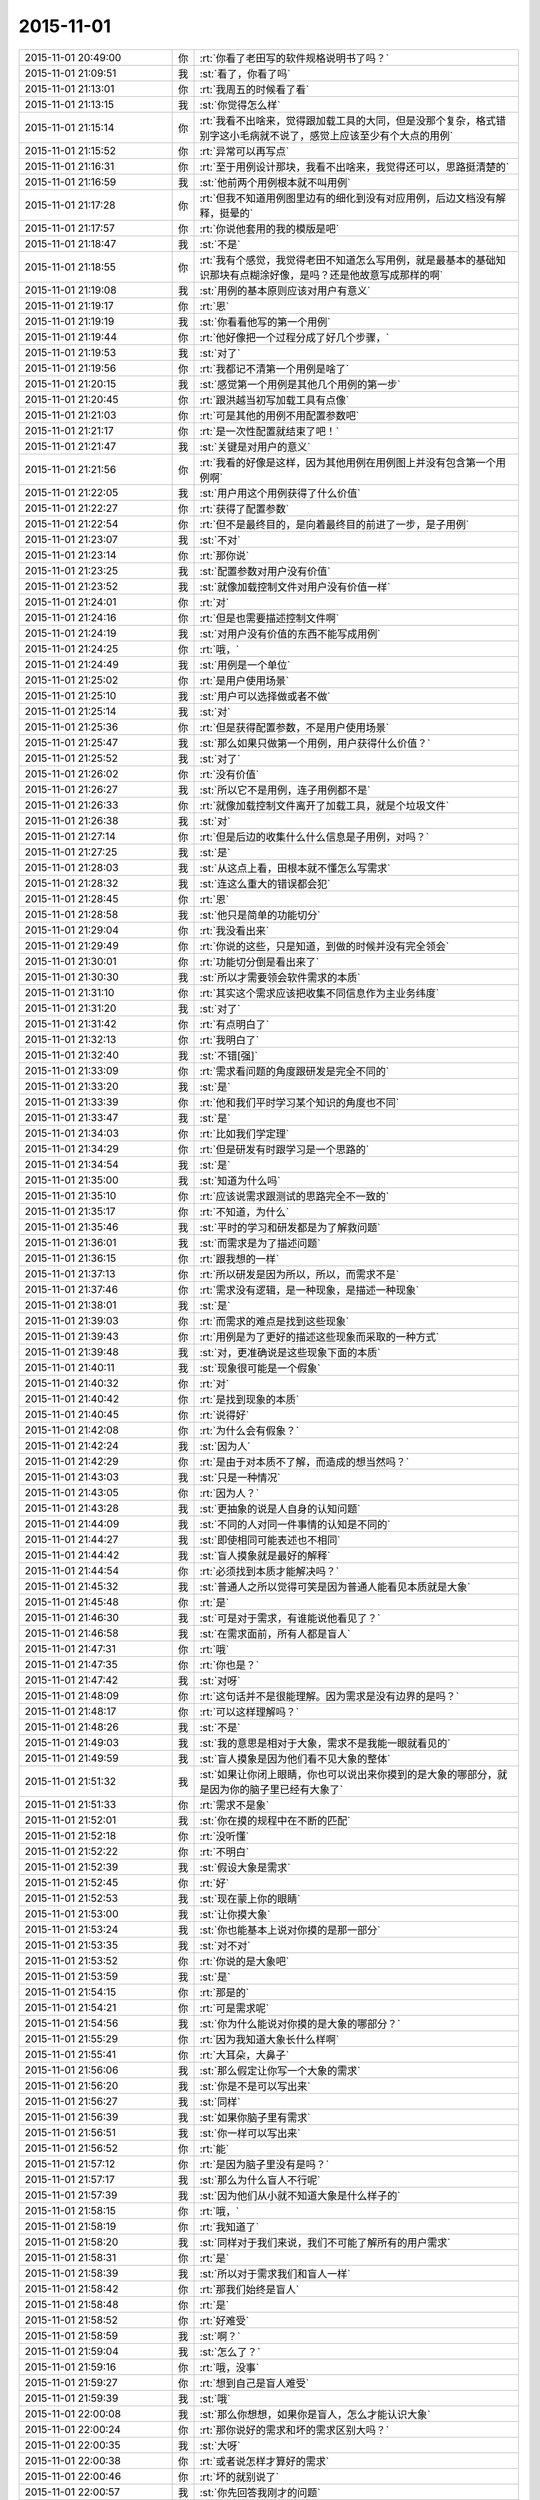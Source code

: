 2015-11-01
-------------

.. csv-table::
   :widths: 28, 1, 60

   2015-11-01 20:49:00,你,:rt:`你看了老田写的软件规格说明书了吗？`
   2015-11-01 21:09:51,我,:st:`看了，你看了吗`
   2015-11-01 21:13:01,你,:rt:`我周五的时候看了看`
   2015-11-01 21:13:15,我,:st:`你觉得怎么样`
   2015-11-01 21:15:14,你,:rt:`我看不出啥来，觉得跟加载工具的大同，但是没那个复杂，格式错别字这小毛病就不说了，感觉上应该至少有个大点的用例`
   2015-11-01 21:15:52,你,:rt:`异常可以再写点`
   2015-11-01 21:16:31,你,:rt:`至于用例设计那块，我看不出啥来，我觉得还可以，思路挺清楚的`
   2015-11-01 21:16:59,我,:st:`他前两个用例根本就不叫用例`
   2015-11-01 21:17:28,你,:rt:`但我不知道用例图里边有的细化到没有对应用例，后边文档没有解释，挺晕的`
   2015-11-01 21:17:57,你,:rt:`你说他套用的我的模版是吧`
   2015-11-01 21:18:47,我,:st:`不是`
   2015-11-01 21:18:55,你,:rt:`我有个感觉，我觉得老田不知道怎么写用例，就是最基本的基础知识那块有点糊涂好像，是吗？还是他故意写成那样的啊`
   2015-11-01 21:19:08,我,:st:`用例的基本原则应该对用户有意义`
   2015-11-01 21:19:17,你,:rt:`恩`
   2015-11-01 21:19:19,我,:st:`你看看他写的第一个用例`
   2015-11-01 21:19:44,你,:rt:`他好像把一个过程分成了好几个步骤，`
   2015-11-01 21:19:53,我,:st:`对了`
   2015-11-01 21:19:56,你,:rt:`我都记不清第一个用例是啥了`
   2015-11-01 21:20:15,我,:st:`感觉第一个用例是其他几个用例的第一步`
   2015-11-01 21:20:45,你,:rt:`跟洪越当初写加载工具有点像`
   2015-11-01 21:21:03,你,:rt:`可是其他的用例不用配置参数吧`
   2015-11-01 21:21:17,你,:rt:`是一次性配置就结束了吧！`
   2015-11-01 21:21:47,我,:st:`关键是对用户的意义`
   2015-11-01 21:21:56,你,:rt:`我看的好像是这样，因为其他用例在用例图上并没有包含第一个用例啊`
   2015-11-01 21:22:05,我,:st:`用户用这个用例获得了什么价值`
   2015-11-01 21:22:27,你,:rt:`获得了配置参数`
   2015-11-01 21:22:54,你,:rt:`但不是最终目的，是向着最终目的前进了一步，是子用例`
   2015-11-01 21:23:07,我,:st:`不对`
   2015-11-01 21:23:14,你,:rt:`那你说`
   2015-11-01 21:23:25,我,:st:`配置参数对用户没有价值`
   2015-11-01 21:23:52,我,:st:`就像加载控制文件对用户没有价值一样`
   2015-11-01 21:24:01,你,:rt:`对`
   2015-11-01 21:24:16,你,:rt:`但是也需要描述控制文件啊`
   2015-11-01 21:24:19,我,:st:`对用户没有价值的东西不能写成用例`
   2015-11-01 21:24:25,你,:rt:`哦，`
   2015-11-01 21:24:49,我,:st:`用例是一个单位`
   2015-11-01 21:25:02,你,:rt:`是用户使用场景`
   2015-11-01 21:25:10,我,:st:`用户可以选择做或者不做`
   2015-11-01 21:25:14,我,:st:`对`
   2015-11-01 21:25:36,你,:rt:`但是获得配置参数，不是用户使用场景`
   2015-11-01 21:25:47,我,:st:`那么如果只做第一个用例，用户获得什么价值？`
   2015-11-01 21:25:52,我,:st:`对了`
   2015-11-01 21:26:02,你,:rt:`没有价值`
   2015-11-01 21:26:27,我,:st:`所以它不是用例，连子用例都不是`
   2015-11-01 21:26:33,你,:rt:`就像加载控制文件离开了加载工具，就是个垃圾文件`
   2015-11-01 21:26:38,我,:st:`对`
   2015-11-01 21:27:14,你,:rt:`但是后边的收集什么什么信息是子用例，对吗？`
   2015-11-01 21:27:25,我,:st:`是`
   2015-11-01 21:28:03,我,:st:`从这点上看，田根本就不懂怎么写需求`
   2015-11-01 21:28:32,我,:st:`连这么重大的错误都会犯`
   2015-11-01 21:28:45,你,:rt:`恩`
   2015-11-01 21:28:58,我,:st:`他只是简单的功能切分`
   2015-11-01 21:29:04,你,:rt:`我没看出来`
   2015-11-01 21:29:49,你,:rt:`你说的这些，只是知道，到做的时候并没有完全领会`
   2015-11-01 21:30:01,你,:rt:`功能切分倒是看出来了`
   2015-11-01 21:30:30,我,:st:`所以才需要领会软件需求的本质`
   2015-11-01 21:31:10,你,:rt:`其实这个需求应该把收集不同信息作为主业务纬度`
   2015-11-01 21:31:20,我,:st:`对了`
   2015-11-01 21:31:42,你,:rt:`有点明白了`
   2015-11-01 21:32:13,你,:rt:`我明白了`
   2015-11-01 21:32:40,我,:st:`不错[强]`
   2015-11-01 21:33:09,你,:rt:`需求看问题的角度跟研发是完全不同的`
   2015-11-01 21:33:20,我,:st:`是`
   2015-11-01 21:33:39,你,:rt:`他和我们平时学习某个知识的角度也不同`
   2015-11-01 21:33:47,我,:st:`是`
   2015-11-01 21:34:03,你,:rt:`比如我们学定理`
   2015-11-01 21:34:29,你,:rt:`但是研发有时跟学习是一个思路的`
   2015-11-01 21:34:54,我,:st:`是`
   2015-11-01 21:35:00,我,:st:`知道为什么吗`
   2015-11-01 21:35:10,你,:rt:`应该说需求跟测试的思路完全不一致的`
   2015-11-01 21:35:17,你,:rt:`不知道，为什么`
   2015-11-01 21:35:46,我,:st:`平时的学习和研发都是为了解救问题`
   2015-11-01 21:36:01,我,:st:`而需求是为了描述问题`
   2015-11-01 21:36:15,你,:rt:`跟我想的一样`
   2015-11-01 21:37:13,你,:rt:`所以研发是因为所以，所以，而需求不是`
   2015-11-01 21:37:46,你,:rt:`需求没有逻辑，是一种现象，是描述一种现象`
   2015-11-01 21:38:01,我,:st:`是`
   2015-11-01 21:39:03,你,:rt:`而需求的难点是找到这些现象`
   2015-11-01 21:39:43,你,:rt:`用例是为了更好的描述这些现象而采取的一种方式`
   2015-11-01 21:39:48,我,:st:`对，更准确说是这些现象下面的本质`
   2015-11-01 21:40:11,我,:st:`现象很可能是一个假象`
   2015-11-01 21:40:32,你,:rt:`对`
   2015-11-01 21:40:42,你,:rt:`是找到现象的本质`
   2015-11-01 21:40:45,你,:rt:`说得好`
   2015-11-01 21:42:08,你,:rt:`为什么会有假象？`
   2015-11-01 21:42:24,我,:st:`因为人`
   2015-11-01 21:42:29,你,:rt:`是由于对本质不了解，而造成的想当然吗？`
   2015-11-01 21:43:03,我,:st:`只是一种情况`
   2015-11-01 21:43:05,你,:rt:`因为人？`
   2015-11-01 21:43:28,我,:st:`更抽象的说是人自身的认知问题`
   2015-11-01 21:44:09,我,:st:`不同的人对同一件事情的认知是不同的`
   2015-11-01 21:44:27,我,:st:`即使相同可能表述也不相同`
   2015-11-01 21:44:42,我,:st:`盲人摸象就是最好的解释`
   2015-11-01 21:44:54,你,:rt:`必须找到本质才能解决吗？`
   2015-11-01 21:45:32,我,:st:`普通人之所以觉得可笑是因为普通人能看见本质就是大象`
   2015-11-01 21:45:48,你,:rt:`是`
   2015-11-01 21:46:30,我,:st:`可是对于需求，有谁能说他看见了？`
   2015-11-01 21:46:58,我,:st:`在需求面前，所有人都是盲人`
   2015-11-01 21:47:31,你,:rt:`哦`
   2015-11-01 21:47:35,你,:rt:`你也是？`
   2015-11-01 21:47:42,我,:st:`对呀`
   2015-11-01 21:48:09,你,:rt:`这句话并不是很能理解。因为需求是没有边界的是吗？`
   2015-11-01 21:48:17,你,:rt:`可以这样理解吗？`
   2015-11-01 21:48:26,我,:st:`不是`
   2015-11-01 21:49:03,我,:st:`我的意思是相对于大象，需求不是我能一眼就看见的`
   2015-11-01 21:49:59,我,:st:`盲人摸象是因为他们看不见大象的整体`
   2015-11-01 21:51:32,我,:st:`如果让你闭上眼睛，你也可以说出来你摸到的是大象的哪部分，就是因为你的脑子里已经有大象了`
   2015-11-01 21:51:33,你,:rt:`需求不是象`
   2015-11-01 21:52:01,我,:st:`你在摸的规程中在不断的匹配`
   2015-11-01 21:52:18,你,:rt:`没听懂`
   2015-11-01 21:52:22,你,:rt:`不明白`
   2015-11-01 21:52:39,我,:st:`假设大象是需求`
   2015-11-01 21:52:45,你,:rt:`好`
   2015-11-01 21:52:53,我,:st:`现在蒙上你的眼睛`
   2015-11-01 21:53:00,我,:st:`让你摸大象`
   2015-11-01 21:53:24,我,:st:`你也能基本上说对你摸的是那一部分`
   2015-11-01 21:53:35,我,:st:`对不对`
   2015-11-01 21:53:52,你,:rt:`你说的是大象吧`
   2015-11-01 21:53:59,我,:st:`是`
   2015-11-01 21:54:15,你,:rt:`那是的`
   2015-11-01 21:54:21,你,:rt:`可是需求呢`
   2015-11-01 21:54:56,我,:st:`你为什么能说对你摸的是大象的哪部分？`
   2015-11-01 21:55:29,你,:rt:`因为我知道大象长什么样啊`
   2015-11-01 21:55:41,你,:rt:`大耳朵，大鼻子`
   2015-11-01 21:56:06,我,:st:`那么假定让你写一个大象的需求`
   2015-11-01 21:56:20,我,:st:`你是不是可以写出来`
   2015-11-01 21:56:27,我,:st:`同样`
   2015-11-01 21:56:39,我,:st:`如果你脑子里有需求`
   2015-11-01 21:56:51,我,:st:`你一样可以写出来`
   2015-11-01 21:56:52,你,:rt:`能`
   2015-11-01 21:57:12,你,:rt:`是因为脑子里没有是吗？`
   2015-11-01 21:57:17,我,:st:`那么为什么盲人不行呢`
   2015-11-01 21:57:39,我,:st:`因为他们从小就不知道大象是什么样子的`
   2015-11-01 21:58:15,你,:rt:`哦，`
   2015-11-01 21:58:19,你,:rt:`我知道了`
   2015-11-01 21:58:20,我,:st:`同样对于我们来说，我们不可能了解所有的用户需求`
   2015-11-01 21:58:31,你,:rt:`是`
   2015-11-01 21:58:39,我,:st:`所以对于需求我们和盲人一样`
   2015-11-01 21:58:42,你,:rt:`那我们始终是盲人`
   2015-11-01 21:58:48,你,:rt:`是`
   2015-11-01 21:58:52,你,:rt:`好难受`
   2015-11-01 21:58:59,我,:st:`啊？`
   2015-11-01 21:59:04,我,:st:`怎么了？`
   2015-11-01 21:59:16,你,:rt:`哦，没事`
   2015-11-01 21:59:27,你,:rt:`想到自己是盲人难受`
   2015-11-01 21:59:39,我,:st:`哦`
   2015-11-01 22:00:08,我,:st:`那么你想想，如果你是盲人，怎么才能认识大象`
   2015-11-01 22:00:24,你,:rt:`那你说好的需求和坏的需求区别大吗？`
   2015-11-01 22:00:35,我,:st:`大呀`
   2015-11-01 22:00:38,你,:rt:`或者说怎样才算好的需求`
   2015-11-01 22:00:46,你,:rt:`坏的就别说了`
   2015-11-01 22:00:57,我,:st:`你先回答我刚才的问题`
   2015-11-01 22:01:09,你,:rt:`正在想`
   2015-11-01 22:02:18,你,:rt:`想不出来`
   2015-11-01 22:02:29,你,:rt:`多摸`
   2015-11-01 22:02:44,我,:st:`至少要把大象都摸过来`
   2015-11-01 22:02:50,你,:rt:`然后参考其他的`
   2015-11-01 22:02:56,我,:st:`但是这还不够`
   2015-11-01 22:03:00,你,:rt:`比如猪`
   2015-11-01 22:03:07,我,:st:`不是`
   2015-11-01 22:03:49,我,:st:`你还需要记下来摸到的各个部分的关系`
   2015-11-01 22:04:05,你,:rt:`哦，是`
   2015-11-01 22:04:08,我,:st:`比如牙在鼻子的边上`
   2015-11-01 22:04:25,你,:rt:`就跟拼图一样，`
   2015-11-01 22:04:32,我,:st:`对`
   2015-11-01 22:04:36,你,:rt:`先找到所有的块`
   2015-11-01 22:04:55,你,:rt:`然后再找块之间的关系`
   2015-11-01 22:04:58,我,:st:`通过这些你就可以逐渐建立一个大象的样子`
   2015-11-01 22:05:06,你,:rt:`恩`
   2015-11-01 22:05:12,我,:st:`这就叫建模`
   2015-11-01 22:05:14,你,:rt:`是`
   2015-11-01 22:05:19,你,:rt:`哦`
   2015-11-01 22:05:22,你,:rt:`有意思`
   2015-11-01 22:06:16,我,:st:`你要是把尾巴放在鼻子边上就是建模建错了`
   2015-11-01 22:06:28,你,:rt:`哈哈`
   2015-11-01 22:06:40,我,:st:`可是我们实际上经常犯这样的错`
   2015-11-01 22:06:41,你,:rt:`好形象，脑补中`
   2015-11-01 22:06:49,你,:rt:`是`
   2015-11-01 22:07:09,你,:rt:`就是模型错了，或者模型不全`
   2015-11-01 22:07:17,我,:st:`对`
   2015-11-01 22:07:56,我,:st:`你想想看，如果你把鼻子和尾巴放错了地方`
   2015-11-01 22:08:19,你,:rt:`成四不像了`
   2015-11-01 22:08:26,我,:st:`即使你能描述清楚鼻子上有几个皱纹`
   2015-11-01 22:08:41,我,:st:`对于大象来说也是错的`
   2015-11-01 22:08:51,你,:rt:`是`
   2015-11-01 22:08:57,我,:st:`所以模型比细节重要`
   2015-11-01 22:09:05,你,:rt:`明白`
   2015-11-01 22:09:30,你,:rt:`如果模型对了，少几条皱纹也不会影响特别大`
   2015-11-01 22:09:36,我,:st:`对`
   2015-11-01 22:10:01,我,:st:`还有一点`
   2015-11-01 22:10:07,你,:rt:`什么`
   2015-11-01 22:10:21,我,:st:`就是有些细节是模型的一部分`
   2015-11-01 22:10:32,我,:st:`举例来说`
   2015-11-01 22:10:47,我,:st:`鼻子的长度也是一个细节`
   2015-11-01 22:11:07,我,:st:`但是对于大象就是模型的一部分`
   2015-11-01 22:11:21,你,:rt:`明白`
   2015-11-01 22:11:32,我,:st:`如果鼻子的长度搞错了，大象就变成猪了`
   2015-11-01 22:11:45,你,:rt:`恩`
   2015-11-01 22:12:19,我,:st:`确定什么样的细节是不是模型很重要`
   2015-11-01 22:12:25,我,:st:`也很困难`
   2015-11-01 22:12:29,你,:rt:`哦`
   2015-11-01 22:12:32,你,:rt:`是`
   2015-11-01 22:12:35,我,:st:`没有一定之规`
   2015-11-01 22:13:06,你,:rt:`我会好好思考的`
   2015-11-01 22:13:09,你,:rt:`多谢`
   2015-11-01 22:13:45,你,:rt:`我明天晚上可以跟你聊天，因为我住宿舍`
   2015-11-01 22:13:59,我,:st:`好的`
   2015-11-01 22:14:00,你,:rt:`你再接着给我讲`
   2015-11-01 22:14:08,你,:rt:`我今天困的不行了`
   2015-11-01 22:14:19,我,:st:`睡吧`
   2015-11-01 22:14:27,你,:rt:`昨天就睡了2小时`
   2015-11-01 22:14:37,我,:st:`太少了`
   2015-11-01 22:14:51,你,:rt:`我弟弟结婚 `
   2015-11-01 22:15:17,我,:st:`赶紧睡吧，累坏了吧`
   2015-11-01 22:15:18,你,:rt:`看到我发的照片了吗？`
   2015-11-01 22:15:23,我,:st:`看见了`
   2015-11-01 22:15:32,你,:rt:`更不怎么累，就是很困`
   2015-11-01 22:15:53,你,:rt:`收拾屋子了给他家`
   2015-11-01 22:16:01,你,:rt:`最后一个了，`
   2015-11-01 22:16:15,我,:st:`我还说觉得你比你姐漂亮`
   2015-11-01 22:16:27,你,:rt:`下一个婚礼要好多年以后`
   2015-11-01 22:16:57,你,:rt:`漂就漂亮吧，明天见，睡觉了`
   2015-11-01 22:17:11,我,:st:`睡吧，晚安`
